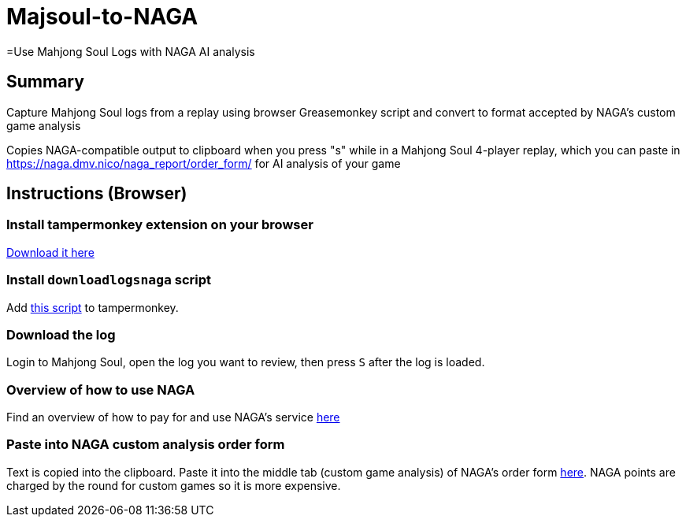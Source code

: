 # Majsoul-to-NAGA
=Use Mahjong Soul Logs with NAGA AI analysis
:experimental:

== Summary
Capture Mahjong Soul logs from a replay using browser Greasemonkey script and
convert to format accepted by NAGA's custom game analysis

Copies NAGA-compatible output to clipboard when you press "s" while in a Mahjong Soul 4-player replay, which you can paste in https://naga.dmv.nico/naga_report/order_form/ for AI analysis of your game

== Instructions (Browser)
=== Install tampermonkey extension on your browser
https://www.tampermonkey.net/[Download it here]

=== Install `downloadlogsnaga` script
Add https://github.com/honvl/Majsoul-to-NAGA/blob/master/downloadlogsnaga.js[this script] to tampermonkey.

=== Download the log
Login to Mahjong Soul, open the log you want to review, then press kbd:[S] after the log is loaded.

=== Overview of how to use NAGA
Find an overview of how to pay for and use NAGA's service https://pathofhouou.blogspot.com/2021/08/training-tool-naga-replay-review.html[here]

=== Paste into NAGA custom analysis order form
Text is copied into the clipboard. Paste it into the middle tab (custom game analysis) of NAGA's order form https://naga.dmv.nico/naga_report/order_form/[here]. NAGA points are charged by the round for custom games so it is more expensive.
